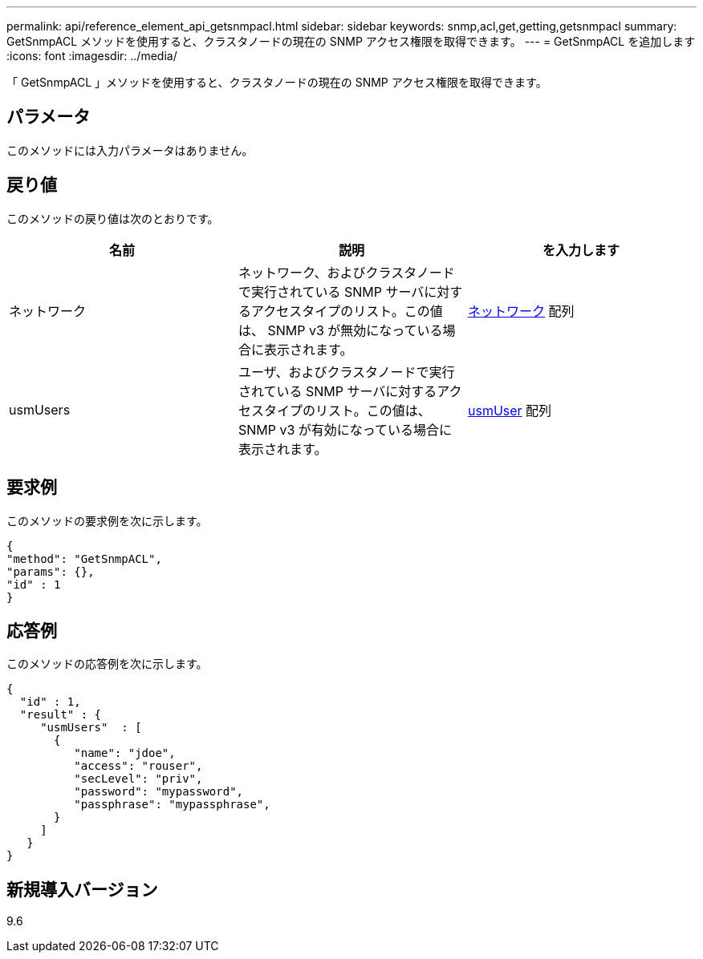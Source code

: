 ---
permalink: api/reference_element_api_getsnmpacl.html 
sidebar: sidebar 
keywords: snmp,acl,get,getting,getsnmpacl 
summary: GetSnmpACL メソッドを使用すると、クラスタノードの現在の SNMP アクセス権限を取得できます。 
---
= GetSnmpACL を追加します
:icons: font
:imagesdir: ../media/


[role="lead"]
「 GetSnmpACL 」メソッドを使用すると、クラスタノードの現在の SNMP アクセス権限を取得できます。



== パラメータ

このメソッドには入力パラメータはありません。



== 戻り値

このメソッドの戻り値は次のとおりです。

|===
| 名前 | 説明 | を入力します 


 a| 
ネットワーク
 a| 
ネットワーク、およびクラスタノードで実行されている SNMP サーバに対するアクセスタイプのリスト。この値は、 SNMP v3 が無効になっている場合に表示されます。
 a| 
xref:reference_element_api_network_snmp.adoc[ネットワーク] 配列



 a| 
usmUsers
 a| 
ユーザ、およびクラスタノードで実行されている SNMP サーバに対するアクセスタイプのリスト。この値は、 SNMP v3 が有効になっている場合に表示されます。
 a| 
xref:reference_element_api_usmuser.adoc[usmUser] 配列

|===


== 要求例

このメソッドの要求例を次に示します。

[listing]
----
{
"method": "GetSnmpACL",
"params": {},
"id" : 1
}
----


== 応答例

このメソッドの応答例を次に示します。

[listing]
----
{
  "id" : 1,
  "result" : {
     "usmUsers"  : [
       {
          "name": "jdoe",
          "access": "rouser",
          "secLevel": "priv",
          "password": "mypassword",
          "passphrase": "mypassphrase",
       }
     ]
   }
}
----


== 新規導入バージョン

9.6
